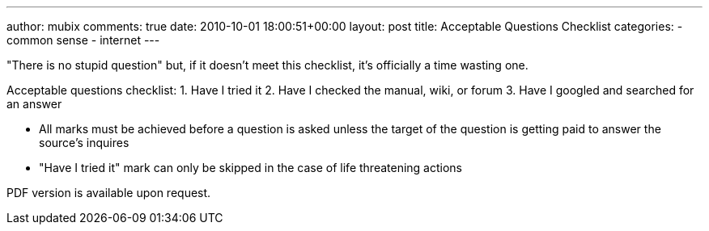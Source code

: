 ---
author: mubix
comments: true
date: 2010-10-01 18:00:51+00:00
layout: post
title: Acceptable Questions Checklist
categories:
- common sense
- internet
---

"There is no stupid question" but, if it doesn't meet this checklist, it's officially a time wasting one.

Acceptable questions checklist:  
1. Have I tried it  
2. Have I checked the manual, wiki, or forum  
3. Have I googled and searched for an answer

* All marks must be achieved before a question is asked unless the target of the question is getting paid to answer the source's inquires
* "Have I tried it" mark can only be skipped in the case of life threatening actions

PDF version is available upon request.
